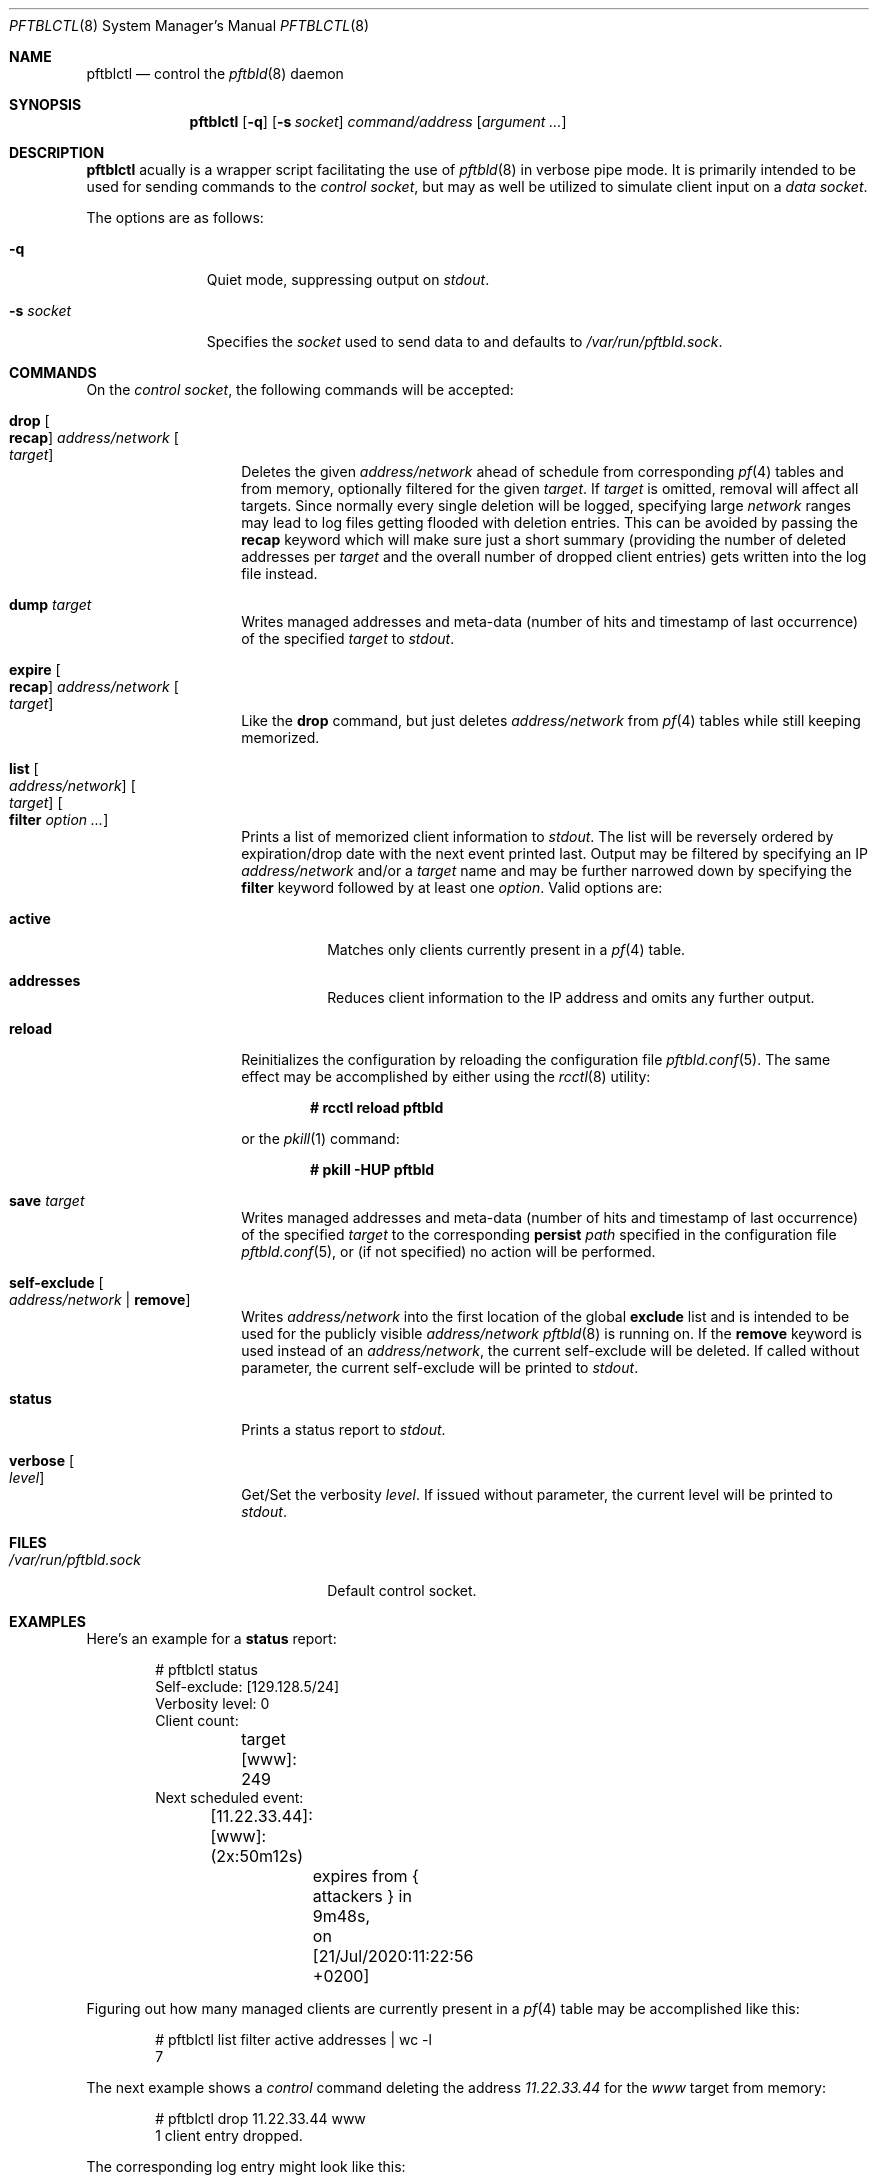 .\"
.\" Copyright (c) 2020 Matthias Pressfreund
.\"
.\" Permission to use, copy, modify, and distribute this software for any
.\" purpose with or without fee is hereby granted, provided that the above
.\" copyright notice and this permission notice appear in all copies.
.\"
.\" THE SOFTWARE IS PROVIDED "AS IS" AND THE AUTHOR DISCLAIMS ALL WARRANTIES
.\" WITH REGARD TO THIS SOFTWARE INCLUDING ALL IMPLIED WARRANTIES OF
.\" MERCHANTABILITY AND FITNESS. IN NO EVENT SHALL THE AUTHOR BE LIABLE FOR
.\" ANY SPECIAL, DIRECT, INDIRECT, OR CONSEQUENTIAL DAMAGES OR ANY DAMAGES
.\" WHATSOEVER RESULTING FROM LOSS OF USE, DATA OR PROFITS, WHETHER IN AN
.\" ACTION OF CONTRACT, NEGLIGENCE OR OTHER TORTIOUS ACTION, ARISING OUT OF
.\" OR IN CONNECTION WITH THE USE OR PERFORMANCE OF THIS SOFTWARE.
.\"
.Dd $Mdocdate: November 22 2020 $
.Dt PFTBLCTL 8
.Os
.Sh NAME
.Nm pftblctl
.Nd control the
.Xr pftbld 8
daemon
.Sh SYNOPSIS
.Nm
.Op Fl q
.Op Fl s Ar socket
.Ar command/address
.Op Ar argument ...
.Sh DESCRIPTION
.Nm
acually is a wrapper script facilitating the use of
.Xr pftbld 8
in verbose pipe mode.
It is primarily intended to be used for sending commands to the
.Ar control socket ,
but may as well be utilized to simulate client input on a
.Ar data socket .
.Pp
The options are as follows:
.Bl -tag -width "-s socket"
.It Fl q
Quiet mode, suppressing output on
.Ar stdout .
.It Fl s Ar socket
Specifies the
.Ar socket
used to send data to and defaults to
.Pa /var/run/pftbld.sock .
.El
.Sh COMMANDS
On the
.Pa control socket ,
the following commands will be accepted:
.Bl -tag -width Ds -offset Ds
.It Ic drop Oo Ic recap Oc Ar address/network Oo Ar target Oc
Deletes the given
.Ar address/network
ahead of schedule from corresponding
.Xr pf 4
tables and from memory, optionally filtered for the given
.Ar target .
If
.Ar target
is omitted, removal will affect all targets.
Since normally every single deletion will be logged, specifying large
.Ar network
ranges may lead to log files getting flooded with deletion entries.
This can be avoided by passing the
.Ic recap
keyword which will make sure just a short summary (providing the number of
deleted addresses per
.Ar target
and the overall number of dropped client entries) gets written into the log
file instead.
.It Ic dump Ar target
Writes managed addresses and meta-data (number of hits and timestamp of last
occurrence) of the specified
.Ar target
to
.Ar stdout .
.It Ic expire Oo Ic recap Oc Ar address/network Oo Ar target Oc
Like the
.Ic drop
command, but just deletes
.Ar address/network
from
.Xr pf 4
tables while still keeping memorized.
.It Ic list Oo Ar address/network Oc Oo Ar target Oc Oo Ic filter
.Ar option ... Oc
Prints a list of memorized client information to
.Ar stdout .
The list will be reversely ordered by expiration/drop date with the next event
printed last.
Output may be filtered by specifying an IP
.Ar address/network
and/or a
.Ar target
name and may be further narrowed down by specifying the
.Ic filter
keyword followed by at least one
.Ar option .
Valid options are:
.Bl -tag -width Ds
.It Ic active
Matches only clients currently present in a
.Xr pf 4
table.
.It Ic addresses
Reduces client information to the IP address and omits any further output.
.El
.It Ic reload
Reinitializes the configuration by reloading the configuration file
.Xr pftbld.conf 5 .
The same effect may be accomplished by either using the
.Xr rcctl 8
utility:
.Pp
.Dl # rcctl reload pftbld
.Pp
or the
.Xr pkill 1
command:
.Pp
.Dl # pkill -HUP pftbld
.It Ic save Ar target
Writes managed addresses and meta-data (number of hits and timestamp of last
occurrence) of the specified
.Ar target
to the corresponding
.Ic persist
.Ar path
specified in the configuration file
.Xr pftbld.conf 5 ,
or (if not specified) no action will be performed.
.It Ic self-exclude Oo Ar address/network | Ic remove Oc
Writes
.Ar address/network
into the first location of the global
.Ic exclude
list and is intended to be used for the publicly visible
.Ar address/network
.Xr pftbld 8
is running on.
If the
.Ic remove
keyword is used instead of an
.Ar address/network ,
the current self-exclude will be deleted.
If called without parameter, the current self-exclude will be printed to
.Ar stdout .
.It Ic status
Prints a status report to
.Ar stdout .
.It Ic verbose Oo Ar level Oc
Get/Set the verbosity
.Ar level .
If issued without parameter, the current level will be printed to
.Ar stdout .
.El
.Sh FILES
.Bl -tag -width "/var/run/pftbld.sock" -compact
.It Pa /var/run/pftbld.sock
Default control socket.
.El
.Sh EXAMPLES
Here's an example for a
.Ic status
report:
.Bd -literal -offset indent
# pftblctl status
Self-exclude: [129.128.5/24]
Verbosity level: 0
Client count:
	target [www]: 249
Next scheduled event:
	[11.22.33.44]:[www]:(2x:50m12s)
		expires from { attackers } in 9m48s,
		on [21/Jul/2020:11:22:56 +0200]
.Ed
.Pp
Figuring out how many managed clients are currently present in a
.Xr pf 4
table may be accomplished like this:
.Bd -literal -offset indent
# pftblctl list filter active addresses | wc -l
       7
.Ed
.Pp
The next example shows a
.Pa control
command deleting the address
.Pa 11.22.33.44
for the
.Pa www
target from memory:
.Bd -literal -offset indent
# pftblctl drop 11.22.33.44 www
1 client entry dropped.
.Ed
.Pp
The corresponding log entry might look like this:
.Bd -literal -offset indent
[...] [11.22.33.44]:[www]:(2x:1h3m17s) dropped.
.Ed
.Sh SEE ALSO
.Xr pf 4 ,
.Xr pftbld.conf 5 ,
.Xr pftbld 8
.Sh AUTHORS
.An -nosplit
The
.Xr pftbld 8
program was written by
.An Matthias Pressfreund .

